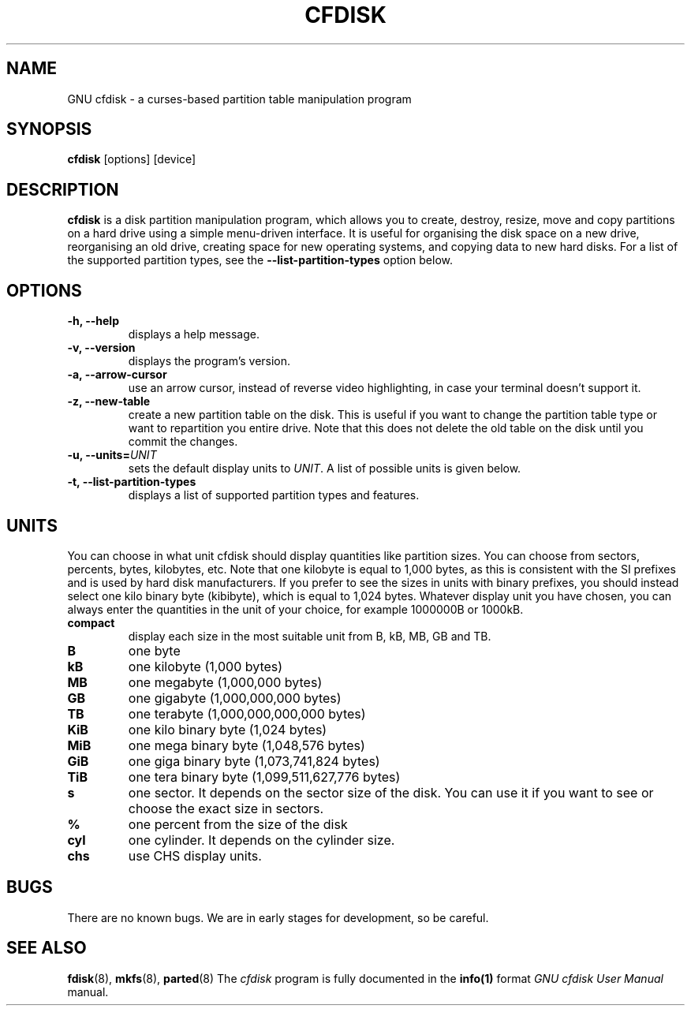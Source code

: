 .TH CFDISK 8 "16 June, 2006" fdisk "GNU cfdisk Manual"
.SH NAME
GNU cfdisk - a curses-based partition table manipulation program
.SH SYNOPSIS
.B cfdisk
[options] [device]
.SH DESCRIPTION
.B cfdisk
is a disk partition manipulation program, which allows you to create, destroy, resize, move and copy partitions on a hard drive using a simple menu-driven interface. It is useful for organising the disk space on a new drive, reorganising an old drive, creating space for new operating systems, and copying data to new hard disks. For a list of the supported partition types, see the
.B --list-partition-types
option below.
.SH OPTIONS
.TP
.B -h, --help
displays a help message.
.TP
.B -v, --version
displays the program's version.
.TP
.B -a, --arrow-cursor
use an arrow cursor, instead of reverse video highlighting, in case your terminal doesn't support it.
.TP
.B -z, --new-table
create a new partition table on the disk. This is useful if you want to change the partition table type or want to repartition you entire drive. Note that this does not delete the old table on the disk until you commit the changes.
.TP
.B -u, --units=\fIUNIT\fP
sets the default display units to \fIUNIT\fP. A list of possible units is given below.
.TP
.B -t, --list-partition-types
displays a list of supported partition types and features.
.SH UNITS
You can choose in what unit cfdisk should display quantities like partition sizes. You can choose from sectors, percents, bytes, kilobytes, etc. Note that one kilobyte is equal to 1,000 bytes, as this is consistent with the SI prefixes and is used by hard disk manufacturers. If you prefer to see the sizes in units with binary prefixes, you should instead select one kilo binary byte (kibibyte), which is equal to 1,024 bytes. Whatever display unit you have chosen, you can always enter the quantities in the unit of your choice, for example 1000000B or 1000kB.
.TP
.B compact
display each size in the most suitable unit from B, kB, MB, GB and TB.
.TP
.B B
one byte
.TP
.B kB 
one kilobyte (1,000 bytes)
.TP
.B MB
one megabyte (1,000,000 bytes)
.TP
.B GB
one gigabyte (1,000,000,000 bytes)
.TP
.B TB
one terabyte (1,000,000,000,000 bytes)
.TP
.B KiB
one kilo binary byte (1,024 bytes)
.TP
.B MiB
one mega binary byte (1,048,576 bytes)
.TP
.B GiB
one giga binary byte (1,073,741,824 bytes)
.TP
.B TiB
one tera binary byte (1,099,511,627,776 bytes)
.TP
.B s
one sector. It depends on the sector size of the disk. You can use it if you want to see or choose the exact size in sectors.
.TP
.B %
one percent from the size of the disk
.TP
.B cyl
one cylinder. It depends on the cylinder size.
.TP
.B chs
use CHS display units.
.SH BUGS
There are no known bugs. We are in early stages for development, so be careful.
.SH SEE ALSO
.BR fdisk (8),
.BR mkfs (8),
.BR parted (8)
The \fIcfdisk\fP program is fully documented in the
.BR info(1)
format
.IR "GNU cfdisk User Manual"
manual.